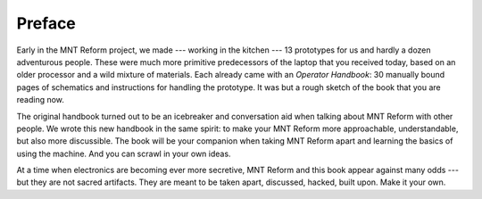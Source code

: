 Preface
+++++++

Early in the MNT Reform project, we made --- working in the kitchen --- 13 prototypes for us and hardly a dozen adventurous people. These were much more primitive predecessors of the laptop that you received today, based on an older processor and a wild mixture of materials. Each already came with an *Operator Handbook*: 30 manually bound pages of schematics and instructions for handling the prototype. It was but a rough sketch of the book that you are reading now.

The original handbook turned out to be an icebreaker and conversation aid when talking about MNT Reform with other people. We wrote this new handbook in the same spirit: to make your MNT Reform more approachable, understandable, but also more discussible. The book will be your companion when taking MNT Reform apart and learning the basics of using the machine. And you can scrawl in your own ideas.

At a time when electronics are becoming ever more secretive, MNT Reform and this book appear against many odds --- but they are not sacred artifacts. They are meant to be taken apart, discussed, hacked, built upon. Make it your own.
